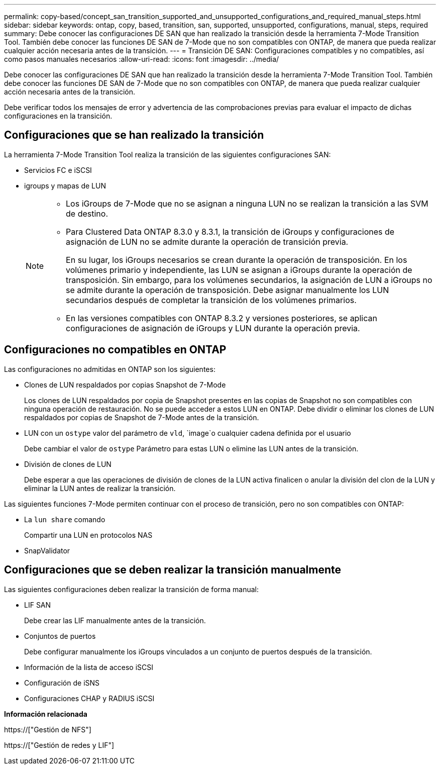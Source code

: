 ---
permalink: copy-based/concept_san_transition_supported_and_unsupported_configurations_and_required_manual_steps.html 
sidebar: sidebar 
keywords: ontap, copy, based, transition, san, supported, unsupported, configurations, manual, steps, required 
summary: Debe conocer las configuraciones DE SAN que han realizado la transición desde la herramienta 7-Mode Transition Tool. También debe conocer las funciones DE SAN de 7-Mode que no son compatibles con ONTAP, de manera que pueda realizar cualquier acción necesaria antes de la transición. 
---
= Transición DE SAN: Configuraciones compatibles y no compatibles, así como pasos manuales necesarios
:allow-uri-read: 
:icons: font
:imagesdir: ../media/


[role="lead"]
Debe conocer las configuraciones DE SAN que han realizado la transición desde la herramienta 7-Mode Transition Tool. También debe conocer las funciones DE SAN de 7-Mode que no son compatibles con ONTAP, de manera que pueda realizar cualquier acción necesaria antes de la transición.

Debe verificar todos los mensajes de error y advertencia de las comprobaciones previas para evaluar el impacto de dichas configuraciones en la transición.



== Configuraciones que se han realizado la transición

La herramienta 7-Mode Transition Tool realiza la transición de las siguientes configuraciones SAN:

* Servicios FC e iSCSI
* igroups y mapas de LUN
+
[NOTE]
====
** Los iGroups de 7-Mode que no se asignan a ninguna LUN no se realizan la transición a las SVM de destino.
** Para Clustered Data ONTAP 8.3.0 y 8.3.1, la transición de iGroups y configuraciones de asignación de LUN no se admite durante la operación de transición previa.
+
En su lugar, los iGroups necesarios se crean durante la operación de transposición. En los volúmenes primario y independiente, las LUN se asignan a iGroups durante la operación de transposición. Sin embargo, para los volúmenes secundarios, la asignación de LUN a iGroups no se admite durante la operación de transposición. Debe asignar manualmente los LUN secundarios después de completar la transición de los volúmenes primarios.

** En las versiones compatibles con ONTAP 8.3.2 y versiones posteriores, se aplican configuraciones de asignación de iGroups y LUN durante la operación previa.


====




== Configuraciones no compatibles en ONTAP

Las configuraciones no admitidas en ONTAP son los siguientes:

* Clones de LUN respaldados por copias Snapshot de 7-Mode
+
Los clones de LUN respaldados por copia de Snapshot presentes en las copias de Snapshot no son compatibles con ninguna operación de restauración. No se puede acceder a estos LUN en ONTAP. Debe dividir o eliminar los clones de LUN respaldados por copias de Snapshot de 7-Mode antes de la transición.

* LUN con un `ostype` valor del parámetro de `vld`, `image`o cualquier cadena definida por el usuario
+
Debe cambiar el valor de `ostype` Parámetro para estas LUN o elimine las LUN antes de la transición.

* División de clones de LUN
+
Debe esperar a que las operaciones de división de clones de la LUN activa finalicen o anular la división del clon de la LUN y eliminar la LUN antes de realizar la transición.



Las siguientes funciones 7-Mode permiten continuar con el proceso de transición, pero no son compatibles con ONTAP:

* La `lun share` comando
+
Compartir una LUN en protocolos NAS

* SnapValidator




== Configuraciones que se deben realizar la transición manualmente

Las siguientes configuraciones deben realizar la transición de forma manual:

* LIF SAN
+
Debe crear las LIF manualmente antes de la transición.

* Conjuntos de puertos
+
Debe configurar manualmente los iGroups vinculados a un conjunto de puertos después de la transición.

* Información de la lista de acceso iSCSI
* Configuración de iSNS
* Configuraciones CHAP y RADIUS iSCSI


*Información relacionada*

https://["Gestión de NFS"]

https://["Gestión de redes y LIF"]

